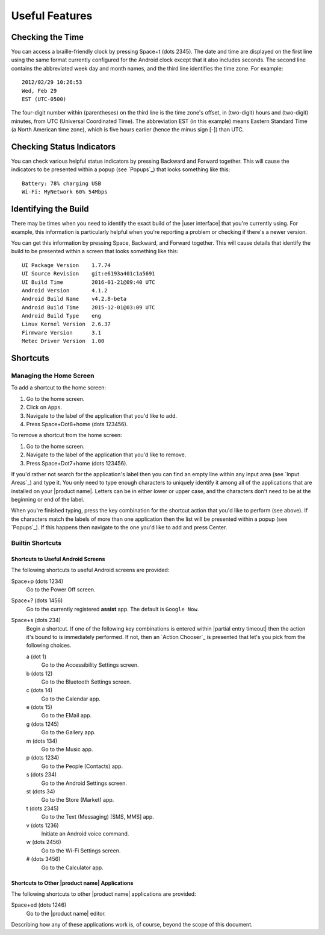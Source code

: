 Useful Features
---------------

Checking the Time
~~~~~~~~~~~~~~~~~

You can access a braille-friendly clock by pressing Space+t (dots 2345).
The date and time are displayed on the first line using the same format
currently configured for the Android clock except that it also includes seconds.
The second line contains the abbreviated week day and month names,
and the third line identifies the time zone.
For example::

  2012/02/29 10:26:53
  Wed, Feb 29
  EST (UTC-0500)

The four-digit number within (parentheses) on the third line
is the time zone's offset, in (two-digit) hours and (two-digit) minutes,
from UTC (Universal Coordinated Time).
The abbreviation EST (in this example) means Eastern Standard Time
(a North American time zone),
which is five hours earlier (hence the minus sign [-]) than UTC.

Checking Status Indicators
~~~~~~~~~~~~~~~~~~~~~~~~~~

You can check various helpful status indicators by pressing Backward and
Forward together. This will cause the indicators to be presented within a popup
(see `Popups`_) that looks something like this::

  Battery: 78% charging USB
  Wi-Fi: MyNetwork 60% 54Mbps

Identifying the Build
~~~~~~~~~~~~~~~~~~~~~

There may be times when you need to identify the exact build of the
|user interface| that you're currently using. For example, this information is
particularly helpful when you're reporting a problem or checking if there's a
newer version.

You can get this information by pressing Space, Backward, and Forward
together. This will cause details that identify the build to be presented
within a screen that looks something like this::

  UI Package Version    1.7.74
  UI Source Revision    git:e6193a401c1a5691
  UI Build Time         2016-01-21@09:40 UTC
  Android Version       4.1.2
  Android Build Name    v4.2.8-beta
  Android Build Time    2015-12-01@03:09 UTC
  Android Build Type    eng
  Linux Kernel Version  2.6.37
  Firmware Version      3.1
  Metec Driver Version  1.00

Shortcuts
~~~~~~~~~

Managing the Home Screen
````````````````````````

To add a shortcut to the home screen:

1) Go to the home screen.
2) Click on ``Apps``.
3) Navigate to the label of the application that you'd like to add.
4) Press Space+Dot8+home (dots 123456).

To remove a shortcut from the home screen:

1) Go to the home screen.
2) Navigate to the label of the application that you'd like to remove.
3) Press Space+Dot7+home (dots 123456).

If you'd rather not search for the application's label then you can
find an empty line within any input area (see `Input Areas`_) and type it.
You only need to type enough characters to uniquely identify it
among all of the applications that are installed on your |product name|.
Letters can be in either lower or upper case,
and the characters don't need to be at the beginning or end of the label.

When you're finished typing, press the key combination for the shortcut action
that you'd like to perform (see above). If the characters match the labels of
more than one application then the list will be presented within a popup
(see `Popups`_).
If this happens then navigate to the one you'd like to add and press Center.

Builtin Shortcuts
`````````````````

Shortcuts to Useful Android Screens
'''''''''''''''''''''''''''''''''''

The following shortcuts to useful Android screens are provided:

Space+p (dots 1234)
  Go to the Power Off screen.

Space+? (dots 1456)
  Go to the currently registered **assist** app. The default is
  ``Google Now``.

Space+s (dots 234)
  Begin a shortcut. If one of the following key combinations is entered within
  |partial entry timeout|
  then the action it's bound to is immediately performed.
  If not, then an `Action Chooser`_ is presented
  that let's you pick from the following choices.

  a (dot 1)
    Go to the Accessibility Settings screen.

  b (dots 12)
    Go to the Bluetooth Settings screen.

  c (dots 14)
    Go to the Calendar app.

  e (dots 15)
    Go to the EMail app.

  g (dots 1245)
    Go to the Gallery app.

  m (dots 134)
    Go to the Music app.

  p (dots 1234)
    Go to the People (Contacts) app.

  s (dots 234)
    Go to the Android Settings screen.

  st (dots 34)
    Go to the Store (Market) app.

  t (dots 2345)
    Go to the Text (Messaging) [SMS, MMS] app.

  v (dots 1236)
    Initiate an Android voice command.

  w (dots 2456)
    Go to the Wi-Fi Settings screen.

  # (dots 3456)
    Go to the Calculator app.

Shortcuts to Other |product name| Applications
''''''''''''''''''''''''''''''''''''''''''''''

The following shortcuts to other |product name| applications are provided:

Space+ed (dots 1246)
  Go to the |product name| editor.

Describing how any of these applications work is, of course, beyond the scope
of this document.

